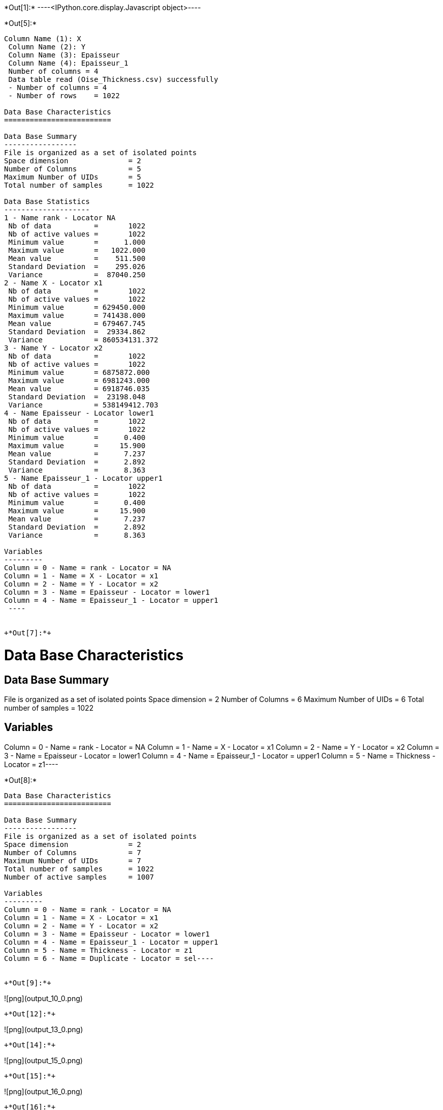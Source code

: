 +*Out[1]:*+
----<IPython.core.display.Javascript object>----


+*Out[5]:*+
----
Column Name (1): X
 Column Name (2): Y
 Column Name (3): Epaisseur
 Column Name (4): Epaisseur_1
 Number of columns = 4
 Data table read (Oise_Thickness.csv) successfully
 - Number of columns = 4
 - Number of rows    = 1022
 
Data Base Characteristics
=========================

Data Base Summary
-----------------
File is organized as a set of isolated points
Space dimension              = 2
Number of Columns            = 5
Maximum Number of UIDs       = 5
Total number of samples      = 1022

Data Base Statistics
--------------------
1 - Name rank - Locator NA
 Nb of data          =       1022
 Nb of active values =       1022
 Minimum value       =      1.000
 Maximum value       =   1022.000
 Mean value          =    511.500
 Standard Deviation  =    295.026
 Variance            =  87040.250
2 - Name X - Locator x1
 Nb of data          =       1022
 Nb of active values =       1022
 Minimum value       = 629450.000
 Maximum value       = 741438.000
 Mean value          = 679467.745
 Standard Deviation  =  29334.862
 Variance            = 860534131.372
3 - Name Y - Locator x2
 Nb of data          =       1022
 Nb of active values =       1022
 Minimum value       = 6875872.000
 Maximum value       = 6981243.000
 Mean value          = 6918746.035
 Standard Deviation  =  23198.048
 Variance            = 538149412.703
4 - Name Epaisseur - Locator lower1
 Nb of data          =       1022
 Nb of active values =       1022
 Minimum value       =      0.400
 Maximum value       =     15.900
 Mean value          =      7.237
 Standard Deviation  =      2.892
 Variance            =      8.363
5 - Name Epaisseur_1 - Locator upper1
 Nb of data          =       1022
 Nb of active values =       1022
 Minimum value       =      0.400
 Maximum value       =     15.900
 Mean value          =      7.237
 Standard Deviation  =      2.892
 Variance            =      8.363

Variables
---------
Column = 0 - Name = rank - Locator = NA
Column = 1 - Name = X - Locator = x1
Column = 2 - Name = Y - Locator = x2
Column = 3 - Name = Epaisseur - Locator = lower1
Column = 4 - Name = Epaisseur_1 - Locator = upper1
 ----


+*Out[7]:*+
----
Data Base Characteristics
=========================

Data Base Summary
-----------------
File is organized as a set of isolated points
Space dimension              = 2
Number of Columns            = 6
Maximum Number of UIDs       = 6
Total number of samples      = 1022

Variables
---------
Column = 0 - Name = rank - Locator = NA
Column = 1 - Name = X - Locator = x1
Column = 2 - Name = Y - Locator = x2
Column = 3 - Name = Epaisseur - Locator = lower1
Column = 4 - Name = Epaisseur_1 - Locator = upper1
Column = 5 - Name = Thickness - Locator = z1----


+*Out[8]:*+
----
Data Base Characteristics
=========================

Data Base Summary
-----------------
File is organized as a set of isolated points
Space dimension              = 2
Number of Columns            = 7
Maximum Number of UIDs       = 7
Total number of samples      = 1022
Number of active samples     = 1007

Variables
---------
Column = 0 - Name = rank - Locator = NA
Column = 1 - Name = X - Locator = x1
Column = 2 - Name = Y - Locator = x2
Column = 3 - Name = Epaisseur - Locator = lower1
Column = 4 - Name = Epaisseur_1 - Locator = upper1
Column = 5 - Name = Thickness - Locator = z1
Column = 6 - Name = Duplicate - Locator = sel----


+*Out[9]:*+
----
![png](output_10_0.png)
----


+*Out[12]:*+
----
![png](output_13_0.png)
----


+*Out[14]:*+
----
![png](output_15_0.png)
----


+*Out[15]:*+
----
![png](output_16_0.png)
----


+*Out[16]:*+
----
Data Base Grid Characteristics
==============================

Data Base Summary
-----------------
File is organized as a regular grid
Space dimension              = 2
Number of Columns            = 4
Maximum Number of UIDs       = 4
Total number of samples      = 1320000
Number of active samples     = 138248

Grid characteristics:
---------------------
Origin : 630000.0006865000.000
Mesh   :     50.000    50.000
Number :       3300       400
Rotation Angles        =     40.000     0.000
Direct Rotation Matrix
               [,  0]    [,  1]
     [  0,]     0.766     0.643
     [  1,]    -0.643     0.766
Inverse Rotation Matrix
               [,  0]    [,  1]
     [  0,]     0.766    -0.643
     [  1,]     0.643     0.766

Variables
---------
Column = 0 - Name = rank - Locator = NA
Column = 1 - Name = x1 - Locator = x1
Column = 2 - Name = x2 - Locator = x2
Column = 3 - Name = Polygon - Locator = sel----


+*Out[19]:*+
----
![png](output_20_0.png)
----


+*Out[21]:*+
----

Data Base Characteristics
=========================

Data Base Summary
-----------------
File is organized as a set of isolated points
Space dimension              = 2
Number of Columns            = 4
Maximum Number of UIDs       = 4
Total number of samples      = 40000

Variables
---------
Column = 0 - Name = xx - Locator = x1
Column = 1 - Name = yy - Locator = x2
Column = 2 - Name = u_interp - Locator = z1
Column = 3 - Name = v_interp - Locator = z2
 
Data Base Grid Characteristics
==============================

Data Base Summary
-----------------
File is organized as a regular grid
Space dimension              = 2
Number of Columns            = 4
Maximum Number of UIDs       = 4
Total number of samples      = 1320000

Grid characteristics:
---------------------
Origin : 630000.0006865000.000
Mesh   :     50.000    50.000
Number :       3300       400
Rotation Angles        =     40.000     0.000
Direct Rotation Matrix
               [,  0]    [,  1]
     [  0,]     0.766     0.643
     [  1,]    -0.643     0.766
Inverse Rotation Matrix
               [,  0]    [,  1]
     [  0,]     0.766    -0.643
     [  1,]     0.643     0.766

Variables
---------
Column = 0 - Name = rank - Locator = NA
Column = 1 - Name = x1 - Locator = x1
Column = 2 - Name = x2 - Locator = x2
Column = 3 - Name = Polygon - Locator = NA
 ----


+*Out[22]:*+
----

Data Base Grid Characteristics
==============================

Data Base Summary
-----------------
File is organized as a regular grid
Space dimension              = 2
Number of Columns            = 4
Maximum Number of UIDs       = 4
Total number of samples      = 1320000

Grid characteristics:
---------------------
Origin : 630000.0006865000.000
Mesh   :     50.000    50.000
Number :       3300       400
Rotation Angles        =     40.000     0.000
Direct Rotation Matrix
               [,  0]    [,  1]
     [  0,]     0.766     0.643
     [  1,]    -0.643     0.766
Inverse Rotation Matrix
               [,  0]    [,  1]
     [  0,]     0.766    -0.643
     [  1,]     0.643     0.766

Variables
---------
Column = 0 - Name = rank - Locator = NA
Column = 1 - Name = x1 - Locator = x1
Column = 2 - Name = x2 - Locator = x2
Column = 3 - Name = Polygon - Locator = NA
 ----


+*Out[25]:*+
----
![png](output_26_0.png)
----


+*Out[26]:*+
----
![png](output_27_0.png)
----


+*Out[27]:*+
----

Variogram characteristics
=========================
Number of variable(s)       = 1
Number of direction(s)      = 2
Space dimension             = 2
Variance-Covariance Matrix     8.308

Direction #1
------------
Number of lags              = 40
Direction coefficients      =      1.000     1.000
Direction angles (degrees)  =     45.000     0.000
Tolerance on direction      =     45.000 (degrees)
Calculation lag             =    800.000
Tolerance on distance       =     50.000 (Percent of the lag value)

For variable 1
      Rank    Npairs  Distance     Value
         0  1497.000   222.651     4.320
         1  4144.000   817.595     6.006
         2  4991.000  1597.901     5.768
         3  5136.000  2402.202     7.184
         4  4917.000  3203.355     7.062
         5  5376.000  3996.992     6.872
         6  5950.000  4805.500     6.823
         7  5977.000  5607.812     6.221
         8  5882.000  6391.725     6.132
         9  5773.000  7198.759     7.200
        10  5596.000  8003.985     6.710
        11  4791.000  8802.836     7.648
        12  5395.000  9590.811     6.759
        13  5080.000 10419.575     6.715
        14  5648.000 11189.883     6.848
        15  6131.000 12007.431     6.499
        16  5404.000 12773.473     6.806
        17  4858.000 13605.535     6.477
        18  4512.000 14393.349     6.468
        19  4757.000 15203.934     6.522
        20  4611.000 16000.736     5.907
        21  4441.000 16793.025     6.945
        22  4744.000 17616.342     7.342
        23  6278.000 18421.513     7.217
        24  5724.000 19187.978     7.032
        25  5358.000 19995.792     6.630
        26  5150.000 20792.670     7.825
        27  5452.000 21594.321     7.903
        28  4787.000 22407.797     7.569
        29  5381.000 23190.746     9.347
        30  4957.000 24010.196     7.407
        31  5197.000 24797.916     8.004
        32  5178.000 25608.936     7.778
        33  5400.000 26409.634     8.091
        34  4918.000 27190.981     7.408
        35  4704.000 27990.733     7.810
        36  4499.000 28793.542     7.391
        37  5276.000 29647.480     7.027
        38  5407.000 30398.366     7.499
        39  6072.000 31199.740     7.748

Direction #2
------------
Number of lags              = 20
Direction coefficients      =     -1.000     1.000
Direction angles (degrees)  =    135.000     0.000
Tolerance on direction      =     45.000 (degrees)
Calculation lag             =    400.000
Tolerance on distance       =     50.000 (Percent of the lag value)

For variable 1
      Rank    Npairs  Distance     Value
         0   608.000   118.768     2.770
         1  1411.000   393.556     4.525
         2  1451.000   794.496     6.282
         3  1231.000  1197.348     6.558
         4  1028.000  1597.631     7.271
         5   855.000  1982.172     7.292
         6   696.000  2405.045     7.805
         7   676.000  2795.556     7.764
         8   417.000  3190.162     8.728
         9   353.000  3598.353    11.266
        10   337.000  3995.587    10.021
        11   260.000  4401.091     7.744
        12   233.000  4792.091     7.633
        13   179.000  5181.753     7.729
        14   169.000  5587.892     7.010
        15   101.000  5976.535     9.957
        16    89.000  6390.457     9.290
        17    55.000  6800.051     5.859
        18    29.000  7192.062     9.570
        19    40.000  7634.709     4.950
 
![png](output_28_1.png)
----


+*Out[28]:*+
----

Model characteristics
=====================
Space dimension              = 2
Number of variable(s)        = 1
Number of basic structure(s) = 2
Number of drift function(s)  = 0
Number of drift equation(s)  = 0

Covariance Part
---------------
Nugget Effect
- Sill         =      2.208
K-Bessel (Third Parameter = 1)
- Sill         =      4.699
- Ranges       =   1022.106  1497.510
- Theo. Ranges =    295.057   432.294
- Angles       =     45.000     0.000
- Rotation Matrix
               [,  0]    [,  1]
     [  0,]     0.707    -0.707
     [  1,]     0.707     0.707
Total Sill     =      6.907
 
![png](output_29_1.png)
----


+*Out[31]:*+
----
Data Base Grid Characteristics
==============================

Data Base Summary
-----------------
File is organized as a regular grid
Space dimension              = 2
Number of Columns            = 7
Maximum Number of UIDs       = 7
Total number of samples      = 1320000
Number of active samples     = 138248

Grid characteristics:
---------------------
Origin : 630000.0006865000.000
Mesh   :     50.000    50.000
Number :       3300       400
Rotation Angles        =     40.000     0.000
Direct Rotation Matrix
               [,  0]    [,  1]
     [  0,]     0.766     0.643
     [  1,]    -0.643     0.766
Inverse Rotation Matrix
               [,  0]    [,  1]
     [  0,]     0.766    -0.643
     [  1,]     0.643     0.766

Variables
---------
Column = 0 - Name = rank - Locator = NA
Column = 1 - Name = x1 - Locator = x1
Column = 2 - Name = x2 - Locator = x2
Column = 3 - Name = Polygon - Locator = sel
Column = 4 - Name = Migrate.u_interp - Locator = z1
Column = 5 - Name = Migrate.v_interp - Locator = z2
Column = 6 - Name = vec_define - Locator = NA----


+*Out[36]:*+
----
![png](output_37_0.png)
----


+*Out[37]:*+
----
Data Base Grid Characteristics
==============================

Data Base Summary
-----------------
File is organized as a regular grid
Space dimension              = 2
Number of Columns            = 9
Maximum Number of UIDs       = 9
Total number of samples      = 1320000
Number of active samples     = 138248

Grid characteristics:
---------------------
Origin : 630000.0006865000.000
Mesh   :     50.000    50.000
Number :       3300       400
Rotation Angles        =     40.000     0.000
Direct Rotation Matrix
               [,  0]    [,  1]
     [  0,]     0.766     0.643
     [  1,]    -0.643     0.766
Inverse Rotation Matrix
               [,  0]    [,  1]
     [  0,]     0.766    -0.643
     [  1,]     0.643     0.766

Variables
---------
Column = 0 - Name = rank - Locator = NA
Column = 1 - Name = x1 - Locator = x1
Column = 2 - Name = x2 - Locator = x2
Column = 3 - Name = Polygon - Locator = sel
Column = 4 - Name = Migrate.u_interp - Locator = NA
Column = 5 - Name = Migrate.v_interp - Locator = NA
Column = 6 - Name = vec_define - Locator = NA
Column = 7 - Name = angles1 - Locator = nostat1
Column = 8 - Name = spde.Thickness.kriging - Locator = z1
![png](output_38_1.png)
----
